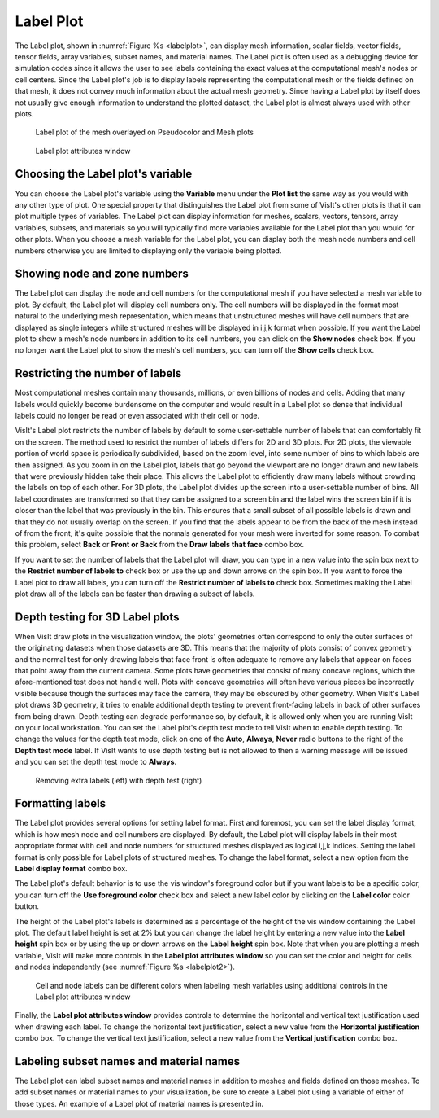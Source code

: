 Label Plot
~~~~~~~~~~

The Label plot, shown in :numref:`Figure %s <labelplot>`, can display mesh
information, scalar fields, vector fields, tensor fields, array variables,
subset names, and material names. The Label plot is often used as a
debugging device for simulation codes since it allows the user to see
labels containing the exact values at the computational mesh's nodes or
cell centers. Since the Label plot's job is to display labels representing
the computational mesh or the fields defined on that mesh, it does not convey
much information about the actual mesh geometry. Since having a Label plot
by itself does not usually give enough information to understand the
plotted dataset, the Label plot is almost always used with other plots.

.. _labelplot:

.. figure:: ../images/labelplot.png

    Label plot of the mesh overlayed on Pseudocolor and Mesh plots

.. _labelplotwindow:

.. figure:: ../images/labelplotwindow.png

   Label plot attributes window

Choosing the Label plot's variable
""""""""""""""""""""""""""""""""""

You can choose the Label plot's variable using the **Variable** menu under the
**Plot list** the same way as you would with any other type of plot. One
special property that distinguishes the Label plot from some of VisIt's other
plots is that it can plot multiple types of variables. The Label plot can
display information for meshes, scalars, vectors, tensors, array variables,
subsets, and materials so you will typically find more variables available for
the Label plot than you would for other plots. When you choose a mesh variable
for the Label plot, you can display both the mesh node numbers and cell numbers
otherwise you are limited to displaying only the variable being plotted.

Showing node and zone numbers
"""""""""""""""""""""""""""""

The Label plot can display the node and cell numbers for the computational mesh
if you have selected a mesh variable to plot. By default, the Label plot will
display cell numbers only. The cell numbers will be displayed in the format
most natural to the underlying mesh representation, which means that
unstructured meshes will have cell numbers that are displayed as single
integers while structured meshes will be displayed in i,j,k format when
possible. If you want the Label plot to show a mesh's node numbers in addition
to its cell numbers, you can click on the **Show nodes** check box. If you no
longer want the Label plot to show the mesh's cell numbers, you can turn off the
**Show cells** check box.

Restricting the number of labels
""""""""""""""""""""""""""""""""

Most computational meshes contain many thousands, millions, or even billions of
nodes and cells. Adding that many labels would quickly become burdensome on the
computer and would result in a Label plot so dense that individual labels could
no longer be read or even associated with their cell or node.

VisIt's Label plot restricts the number of labels by default to some
user-settable number of labels that can comfortably fit on the screen. The
method used to restrict the number of labels differs for 2D and 3D plots. For
2D plots, the viewable portion of world space is periodically subdivided, based
on the zoom level, into some number of bins to which labels are then assigned.
As you zoom in on the Label plot, labels that go beyond the viewport are no
longer drawn and new labels that were previously hidden take their place. This
allows the Label plot to efficiently draw many labels without crowding the
labels on top of each other. For 3D plots, the Label plot divides up the
screen into a user-settable number of bins. All label coordinates are
transformed so that they can be assigned to a screen bin and the label wins
the screen bin if it is closer than the label that was previously in the bin.
This ensures that a small subset of all possible labels is drawn and that
they do not usually overlap on the screen. If you find that the labels appear to
be from the back of the mesh instead of from the front, it's quite possible that
the normals generated for your mesh were inverted for some reason. To combat
this problem, select **Back** or **Front or Back** from the
**Draw labels that face** combo box.

If you want to set the number of labels that the Label plot will draw, you can
type in a new value into the spin box next to the
**Restrict number of labels to** check box or use the up and down arrows on the
spin box. If you want to force the Label plot to draw all labels, you can turn
off the **Restrict number of labels to** check box. Sometimes making the Label
plot draw all of the labels can be faster than drawing a subset of labels.

Depth testing for 3D Label plots
""""""""""""""""""""""""""""""""

When VisIt draw plots in the visualization window, the plots' geometries often
correspond to only the outer surfaces of the originating datasets when those
datasets are 3D. This means that the majority of plots consist of convex
geometry and the normal test for only drawing labels that face front is often
adequate to remove any labels that appear on faces that point away from the
current camera. Some plots have geometries that consist of many concave regions,
which the afore-mentioned test does not handle well. Plots with concave
geometries will often have various pieces be incorrectly visible because though
the surfaces may face the camera, they may be obscured by other geometry. When
VisIt's Label plot draws 3D geometry, it tries to enable additional depth
testing to prevent front-facing labels in back of other surfaces from being
drawn. Depth testing can degrade performance so, by default, it is allowed only
when you are running VisIt on your local workstation. You can set the Label
plot's depth test mode to tell VisIt when to enable depth testing. To change
the values for the depth test mode, click on one of the **Auto**, **Always**,
**Never** radio buttons to the right of the **Depth test mode** label. If VisIt
wants to use depth testing but is not allowed to then a warning message will be
issued and you can set the depth test mode to **Always**.

.. _labelplotdepthtest:

.. figure:: ../images/labelplotdepthtest.png

   Removing extra labels (left) with depth test (right) 

Formatting labels
"""""""""""""""""

The Label plot provides several options for setting label format. First and
foremost, you can set the label display format, which is how mesh node and cell
numbers are displayed. By default, the Label plot will display labels in their
most appropriate format with cell and node numbers for structured meshes
displayed as logical i,j,k indices. Setting the label format is only possible
for Label plots of structured meshes. To change the label format, select a new
option from the **Label display format** combo box.

The Label plot's default behavior is to use the vis window's foreground color
but if you want labels to be a specific color, you can turn off the
**Use foreground color** check box and select a new label color by clicking on
the **Label color** color button.

The height of the Label plot's labels is determined as a percentage of the
height of the vis window containing the Label plot. The default label height
is set at 2% but you can change the label height by entering a new value into
the **Label height** spin box or by using the up or down arrows on the
**Label height** spin box. Note that when you are plotting a mesh variable,
VisIt will make more controls in the **Label plot attributes window** so you
can set the color and height for cells and nodes independently
(see :numref:`Figure %s <labelplot2>`).

.. _labelplot2:

.. figure:: ../images/labelplot2.png

.. _labelplotwindow2:

.. figure:: ../images/labelplotwindow2.png

   Cell and node labels can be different colors when labeling mesh variables
   using additional controls in the Label plot attributes window

Finally, the **Label plot attributes window** provides controls to determine the
horizontal and vertical text justification used when drawing each label. To
change the horizontal text justification, select a new value from the
**Horizontal justification** combo box. To change the vertical text
justification, select a new value from the **Vertical justification** combo box.


Labeling subset names and material names
""""""""""""""""""""""""""""""""""""""""

The Label plot can label subset names and material names in addition to meshes
and fields defined on those meshes. To add subset names or material names to
your visualization, be sure to create a Label plot using a variable of either of
those types. An example of a Label plot of material names is presented in.
